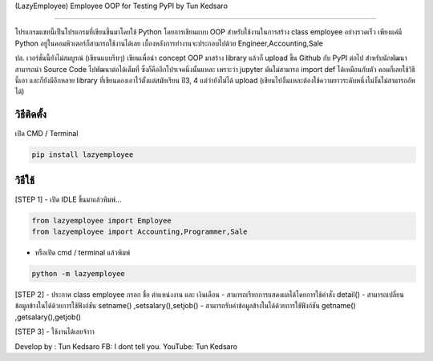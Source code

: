 (LazyEmployee) Employee OOP for Testing PyPI by Tun Kedsaro

==============================================

โปรแกรมแชทนี้เป็นโปรแกรมที่เขียนขึ้นมาโดยใช้ Python โดยการเขียนแบบ OOP
สำหรับใช้งานในการสร้าง class employee อย่างรวดเร็ว เพียงแค่มี Python
อยู่ในคอมพิวเตอร์ก็สามารถใช้งานได้เลย เบื้องหลังการทำงานจะประกอบไปด้วย
Engineer,Accounting,Sale

ปล. เวอร์ชั่นนี้ยังไม่สมบูรณ์ (เขียนแบบรีบๆ) เขียนเพื่อนำ concept OOP
มาสร้าง library แล้วก็ upload ขึ้น Github กับ PyPI ต่อไป
สำหรับนักพัฒนาสามารถนำ Source Code ไปพัฒนาต่อได้เต็มที่
ซึ่งก็คืออีกโปรเจคนึ่งนั้นแหละ เพราะว่า jupyter มันไม่สามารถ import def
ได้เหมือนกับตัว คอมก็เลยใช้วิธีนี้เอา และก็ยังมีอีกหลาย library
ที่เขียนดองเอาไว้ตั้งแต่สมัยเรียน ปี3, 4 แต่ว่ายังไม่ได้ upload
(เขียนไปงั้นแหละต้องใช้ความยาวระดับหนึ่งไม่งั้นไม่สามารถอัพได้)

วิธีติดตั้ง
~~~~~~~~~~~

เปิด CMD / Terminal

.. code:: python

    pip install lazyemployee

วิธีใช้
~~~~~~~

[STEP 1] - เปิด IDLE ขึ้นมาแล้วพิมพ์...

.. code:: python

   from lazyemployee import Employee
   from lazyemployee import Accounting,Programmer,Sale

-  หรือเปิด cmd / terminal แล้วพิมพ์

.. code:: python

   python -m lazyemployee

[STEP 2] - ประกาศ class employee กรอก ชื่อ ตำแหน่งงาน และ เงินเดือน -
สามารถเรียกการแสดงผลได้โดยการใช้คำสั่ง detail() -
สามารถเปลี่ยนข้อมูลข้างในได้ด้วยการใช้ฟังก์ชัน setname()
,setsalary(),setjob() - สามารถรับค่าข้อมูลข้างในได้ด้วยการใช้ฟังก์ชัน
getname() ,getsalary(),getjob()



[STEP 3] - ใช้งานได้เลยจ้าาา

Develop by : Tun Kedsaro 
FB: I dont tell you. 
YouTube: Tun Kedsaro

